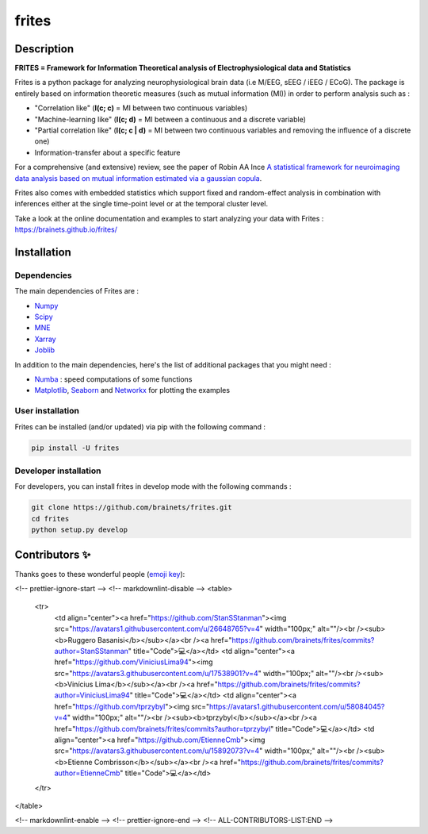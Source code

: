 ======
frites
======

.. image:: https://github.com/brainets/frites/workflows/frites/badge.svg
    :target: https://github.com/brainets/frites/workflows/frites

.. image:: https://travis-ci.org/brainets/frites.svg?branch=master
    :target: https://travis-ci.org/brainets/frites

.. image:: https://circleci.com/gh/brainets/frites.svg?style=svg
    :target: https://circleci.com/gh/brainets/frites

.. image:: https://codecov.io/gh/brainets/frites/branch/master/graph/badge.svg
  :target: https://codecov.io/gh/brainets/frites

.. image:: https://badge.fury.io/py/frites.svg
    :target: https://badge.fury.io/py/frites

.. image:: https://pepy.tech/badge/frites
    :target: https://pepy.tech/project/frites

.. figure::  https://github.com/brainets/frites/blob/master/docs/source/_static/frites.png
    :align:  center


Description
-----------


**FRITES = Framework for Information Theoretical analysis of Electrophysiological data and Statistics**


Frites is a python package for analyzing neurophysiological brain data (i.e M/EEG, sEEG / iEEG / ECoG). The package is entirely based on information theoretic measures (such as mutual information (MI)) in order to perform analysis such as :

* "Correlation like" (**I(c; c)** = MI between two continuous variables)
* "Machine-learning like" (**I(c; d)** = MI between a continuous and a discrete variable)
* "Partial correlation like" (**I(c; c | d)** = MI between two continuous variables and removing the influence of a discrete one)
* Information-transfer about a specific feature

For a comprehensive (and extensive) review, see the paper of Robin AA Ince `A statistical framework for neuroimaging data analysis based on mutual information estimated via a gaussian copula <https://www.ncbi.nlm.nih.gov/pubmed/27860095>`_.

Frites also comes with embedded statistics which support fixed and random-effect analysis in combination with inferences either at the single time-point level or at the temporal cluster level.

Take a look at the online documentation and examples to start analyzing your data with Frites : https://brainets.github.io/frites/


Installation
------------

Dependencies
++++++++++++

The main dependencies of Frites are :

* `Numpy <https://numpy.org/>`_
* `Scipy <https://www.scipy.org/>`_
* `MNE <https://mne.tools/stable/index.html>`_
* `Xarray <http://xarray.pydata.org/en/stable/>`_
* `Joblib <https://joblib.readthedocs.io/en/latest/>`_

In addition to the main dependencies, here's the list of additional packages that you might need :

* `Numba <http://numba.pydata.org/>`_ : speed computations of some functions
* `Matplotlib <https://matplotlib.org/>`_, `Seaborn <https://seaborn.pydata.org/>`_ and `Networkx <https://networkx.github.io/>`_ for plotting the examples


User installation
+++++++++++++++++

Frites can be installed (and/or updated) via pip with the following command :

.. code-block:: shell

    pip install -U frites


Developer installation
++++++++++++++++++++++

For developers, you can install frites in develop mode with the following commands :

.. code-block:: shell

    git clone https://github.com/brainets/frites.git
    cd frites
    python setup.py develop


Contributors ✨
--------------

Thanks goes to these wonderful people (`emoji key`_):

.. _emoji key: https://allcontributors.org/docs/en/emoji-key

.. raw:: html

  <!-- ALL-CONTRIBUTORS-LIST:START - Do not remove or modify this section -->
<!-- prettier-ignore-start -->
<!-- markdownlint-disable -->
<table>
  <tr>
    <td align="center"><a href="https://github.com/StanSStanman"><img src="https://avatars1.githubusercontent.com/u/26648765?v=4" width="100px;" alt=""/><br /><sub><b>Ruggero Basanisi</b></sub></a><br /><a href="https://github.com/brainets/frites/commits?author=StanSStanman" title="Code">💻</a></td>
    <td align="center"><a href="https://github.com/ViniciusLima94"><img src="https://avatars3.githubusercontent.com/u/17538901?v=4" width="100px;" alt=""/><br /><sub><b>Vinícius Lima</b></sub></a><br /><a href="https://github.com/brainets/frites/commits?author=ViniciusLima94" title="Code">💻</a></td>
    <td align="center"><a href="https://github.com/tprzybyl"><img src="https://avatars1.githubusercontent.com/u/58084045?v=4" width="100px;" alt=""/><br /><sub><b>tprzybyl</b></sub></a><br /><a href="https://github.com/brainets/frites/commits?author=tprzybyl" title="Code">💻</a></td>
    <td align="center"><a href="https://github.com/EtienneCmb"><img src="https://avatars3.githubusercontent.com/u/15892073?v=4" width="100px;" alt=""/><br /><sub><b>Etienne Combrisson</b></sub></a><br /><a href="https://github.com/brainets/frites/commits?author=EtienneCmb" title="Code">💻</a></td>
  </tr>
</table>

<!-- markdownlint-enable -->
<!-- prettier-ignore-end -->
<!-- ALL-CONTRIBUTORS-LIST:END -->
